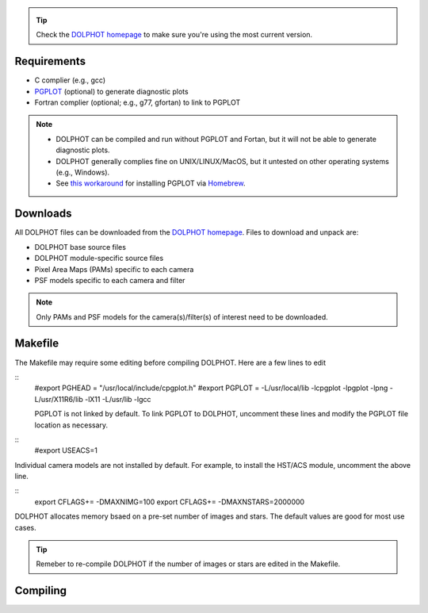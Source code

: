 .. _requirements:
.. _downloads:
.. _makefile:
.. _compiling:

.. tip::

   Check the `DOLPHOT homepage <http://americano.dolphinsim.com/dolphot/>`_ to make sure you're using the most current version.

Requirements
------------

* C complier (e.g., gcc)
* `PGPLOT <https://sites.astro.caltech.edu/~tjp/pgplot/>`_ (optional) to generate diagnostic plots 
* Fortran complier (optional; e.g., g77, gfortan) to link to PGPLOT

.. note::
   * DOLPHOT can be compiled and run without PGPLOT and Fortan, but it will not be able to generate diagnostic plots.
   * DOLPHOT generally complies fine on UNIX/LINUX/MacOS, but it untested on other operating systems (e.g., Windows).
   * See `this workaround <https://github.com/kazuakiyama/homebrew-pgplot>`_ for installing PGPLOT via `Homebrew <https://brew.sh>`_.

Downloads
------------

All DOLPHOT files can be downloaded from the `DOLPHOT homepage <http://americano.dolphinsim.com/dolphot/>`_.  Files to download and unpack are:

* DOLPHOT base source files
* DOLPHOT module-specific source files
* Pixel Area Maps (PAMs) specific to each camera
* PSF models specific to each camera and filter

.. note::
 Only PAMs and PSF models for the camera(s)/filter(s) of interest need to be downloaded. 

Makefile
------------

The Makefile may require some editing before compiling DOLPHOT.  Here are a few lines to edit

::
 #export PGHEAD = \"/usr/local/include/cpgplot.h\"
 #export PGPLOT = -L/usr/local/lib -lcpgplot -lpgplot -lpng -L/usr/X11R6/lib -lX11 -L/usr/lib -lgcc
 
 PGPLOT is not linked by default.  To link PGPLOT to DOLPHOT, uncomment these lines and modify the PGPLOT file location as necessary.
 
:: 
 #export USEACS=1

Individual camera models are not installed by default.  For example, to install the HST/ACS module, uncomment the above line.
  
:: 
 export CFLAGS+= -DMAXNIMG=100
 export CFLAGS+= -DMAXNSTARS=2000000

DOLPHOT allocates memory bsaed on a pre-set number of images and stars. The default values are good for most use cases.  

.. tip::
 Remeber to re-compile DOLPHOT if the number of images or stars are edited in the Makefile.


Compiling
------------
